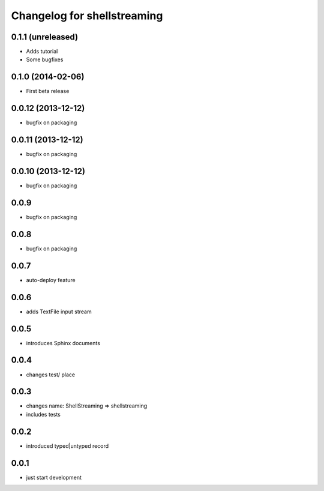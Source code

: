 Changelog for shellstreaming
============================

0.1.1 (unreleased)
------------------

- Adds tutorial
- Some bugfixes

0.1.0 (2014-02-06)
------------------

- First beta release


0.0.12 (2013-12-12)
-------------------

- bugfix on packaging


0.0.11 (2013-12-12)
-------------------

- bugfix on packaging


0.0.10 (2013-12-12)
-------------------

- bugfix on packaging

0.0.9
-----

- bugfix on packaging

0.0.8
-----

- bugfix on packaging

0.0.7
-----

- auto-deploy feature

0.0.6
-----

- adds TextFile input stream

0.0.5
-----

- introduces Sphinx documents

0.0.4
-----

- changes test/ place

0.0.3
-----

- changes name: ShellStreaming => shellstreaming

- includes tests

0.0.2
-----

- introduced typed|untyped record

0.0.1
-----

- just start development

